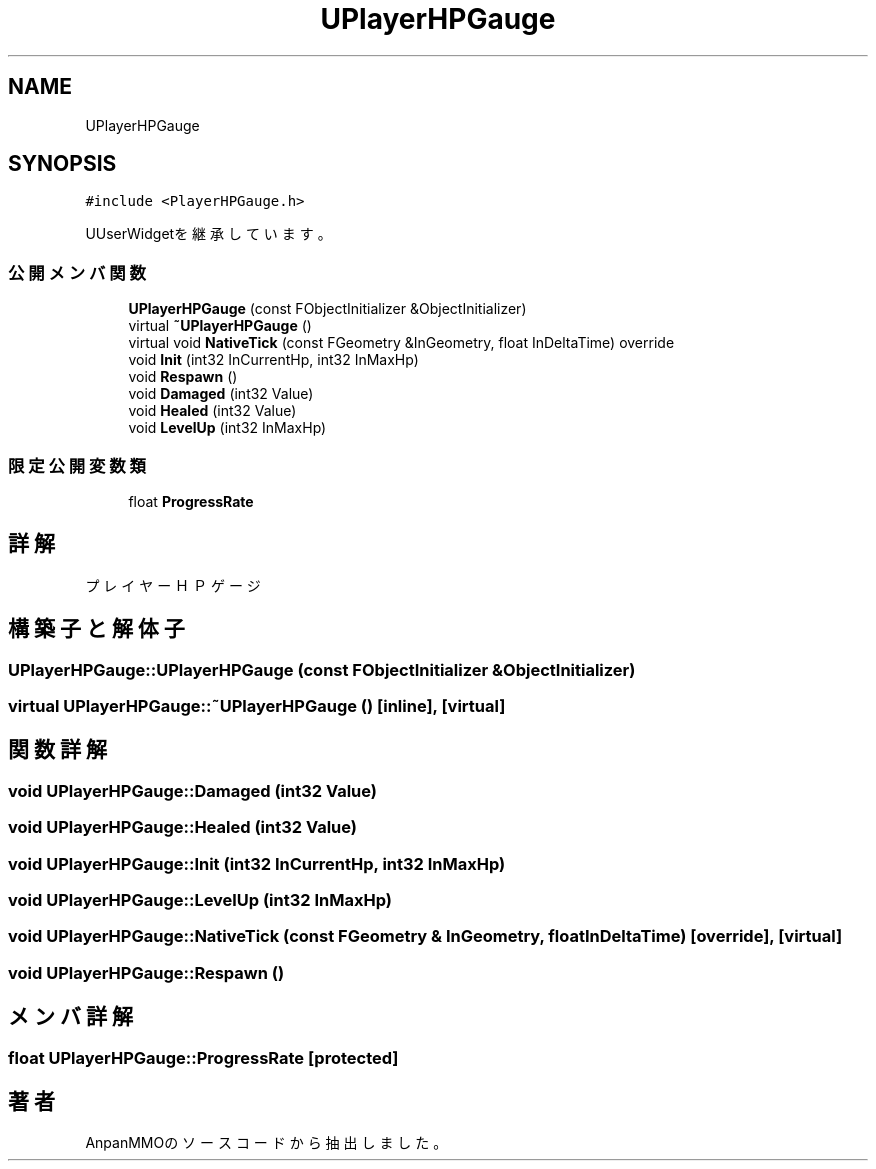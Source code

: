 .TH "UPlayerHPGauge" 3 "2018年12月21日(金)" "AnpanMMO" \" -*- nroff -*-
.ad l
.nh
.SH NAME
UPlayerHPGauge
.SH SYNOPSIS
.br
.PP
.PP
\fC#include <PlayerHPGauge\&.h>\fP
.PP
UUserWidgetを継承しています。
.SS "公開メンバ関数"

.in +1c
.ti -1c
.RI "\fBUPlayerHPGauge\fP (const FObjectInitializer &ObjectInitializer)"
.br
.ti -1c
.RI "virtual \fB~UPlayerHPGauge\fP ()"
.br
.ti -1c
.RI "virtual void \fBNativeTick\fP (const FGeometry &InGeometry, float InDeltaTime) override"
.br
.ti -1c
.RI "void \fBInit\fP (int32 InCurrentHp, int32 InMaxHp)"
.br
.ti -1c
.RI "void \fBRespawn\fP ()"
.br
.ti -1c
.RI "void \fBDamaged\fP (int32 Value)"
.br
.ti -1c
.RI "void \fBHealed\fP (int32 Value)"
.br
.ti -1c
.RI "void \fBLevelUp\fP (int32 InMaxHp)"
.br
.in -1c
.SS "限定公開変数類"

.in +1c
.ti -1c
.RI "float \fBProgressRate\fP"
.br
.in -1c
.SH "詳解"
.PP 
プレイヤーＨＰゲージ 
.SH "構築子と解体子"
.PP 
.SS "UPlayerHPGauge::UPlayerHPGauge (const FObjectInitializer & ObjectInitializer)"

.SS "virtual UPlayerHPGauge::~UPlayerHPGauge ()\fC [inline]\fP, \fC [virtual]\fP"

.SH "関数詳解"
.PP 
.SS "void UPlayerHPGauge::Damaged (int32 Value)"

.SS "void UPlayerHPGauge::Healed (int32 Value)"

.SS "void UPlayerHPGauge::Init (int32 InCurrentHp, int32 InMaxHp)"

.SS "void UPlayerHPGauge::LevelUp (int32 InMaxHp)"

.SS "void UPlayerHPGauge::NativeTick (const FGeometry & InGeometry, float InDeltaTime)\fC [override]\fP, \fC [virtual]\fP"

.SS "void UPlayerHPGauge::Respawn ()"

.SH "メンバ詳解"
.PP 
.SS "float UPlayerHPGauge::ProgressRate\fC [protected]\fP"


.SH "著者"
.PP 
 AnpanMMOのソースコードから抽出しました。

